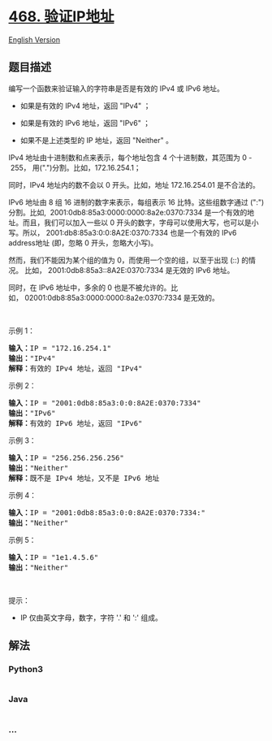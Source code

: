 * [[https://leetcode-cn.com/problems/validate-ip-address][468.
验证IP地址]]
  :PROPERTIES:
  :CUSTOM_ID: 验证ip地址
  :END:
[[./solution/0400-0499/0468.Validate IP Address/README_EN.org][English
Version]]

** 题目描述
   :PROPERTIES:
   :CUSTOM_ID: 题目描述
   :END:

#+begin_html
  <!-- 这里写题目描述 -->
#+end_html

#+begin_html
  <p>
#+end_html

编写一个函数来验证输入的字符串是否是有效的 IPv4 或 IPv6 地址。

#+begin_html
  </p>
#+end_html

#+begin_html
  <ul>
#+end_html

#+begin_html
  <li>
#+end_html

如果是有效的 IPv4 地址，返回 "IPv4" ；

#+begin_html
  </li>
#+end_html

#+begin_html
  <li>
#+end_html

如果是有效的 IPv6 地址，返回 "IPv6" ；

#+begin_html
  </li>
#+end_html

#+begin_html
  <li>
#+end_html

如果不是上述类型的 IP 地址，返回 "Neither" 。

#+begin_html
  </li>
#+end_html

#+begin_html
  </ul>
#+end_html

#+begin_html
  <p>
#+end_html

IPv4 地址由十进制数和点来表示，每个地址包含 4 个十进制数，其范围为 0
- 255， 用(".")分割。比如，172.16.254.1；

#+begin_html
  </p>
#+end_html

#+begin_html
  <p>
#+end_html

同时，IPv4 地址内的数不会以 0 开头。比如，地址 172.16.254.01
是不合法的。

#+begin_html
  </p>
#+end_html

#+begin_html
  <p>
#+end_html

IPv6 地址由 8 组 16 进制的数字来表示，每组表示 16 比特。这些组数字通过
(":")分割。比如,  2001:0db8:85a3:0000:0000:8a2e:0370:7334
是一个有效的地址。而且，我们可以加入一些以 0
开头的数字，字母可以使用大写，也可以是小写。所以， 2001:db8:85a3:0:0:8A2E:0370:7334
也是一个有效的 IPv6 address地址 (即，忽略 0 开头，忽略大小写)。

#+begin_html
  </p>
#+end_html

#+begin_html
  <p>
#+end_html

然而，我们不能因为某个组的值为 0，而使用一个空的组，以至于出现 (::)
的情况。 比如， 2001:0db8:85a3::8A2E:0370:7334 是无效的 IPv6 地址。

#+begin_html
  </p>
#+end_html

#+begin_html
  <p>
#+end_html

同时，在 IPv6 地址中，多余的 0
也是不被允许的。比如， 02001:0db8:85a3:0000:0000:8a2e:0370:7334
是无效的。

#+begin_html
  </p>
#+end_html

#+begin_html
  <p>
#+end_html

 

#+begin_html
  </p>
#+end_html

#+begin_html
  <p>
#+end_html

示例 1：

#+begin_html
  </p>
#+end_html

#+begin_html
  <pre><strong>输入：</strong>IP = &quot;172.16.254.1&quot;
  <strong>输出：</strong>&quot;IPv4&quot;
  <strong>解释：</strong>有效的 IPv4 地址，返回 &quot;IPv4&quot;
  </pre>
#+end_html

#+begin_html
  <p>
#+end_html

示例 2：

#+begin_html
  </p>
#+end_html

#+begin_html
  <pre><strong>输入：</strong>IP = &quot;2001:0db8:85a3:0:0:8A2E:0370:7334&quot;
  <strong>输出：</strong>&quot;IPv6&quot;
  <strong>解释：</strong>有效的 IPv6 地址，返回 &quot;IPv6&quot;
  </pre>
#+end_html

#+begin_html
  <p>
#+end_html

示例 3：

#+begin_html
  </p>
#+end_html

#+begin_html
  <pre><strong>输入：</strong>IP = &quot;256.256.256.256&quot;
  <strong>输出：</strong>&quot;Neither&quot;
  <strong>解释：</strong>既不是 IPv4 地址，又不是 IPv6 地址
  </pre>
#+end_html

#+begin_html
  <p>
#+end_html

示例 4：

#+begin_html
  </p>
#+end_html

#+begin_html
  <pre><strong>输入：</strong>IP = &quot;2001:0db8:85a3:0:0:8A2E:0370:7334:&quot;
  <strong>输出：</strong>&quot;Neither&quot;
  </pre>
#+end_html

#+begin_html
  <p>
#+end_html

示例 5：

#+begin_html
  </p>
#+end_html

#+begin_html
  <pre><strong>输入：</strong>IP = &quot;1e1.4.5.6&quot;
  <strong>输出：</strong>&quot;Neither&quot;
  </pre>
#+end_html

#+begin_html
  <p>
#+end_html

 

#+begin_html
  </p>
#+end_html

#+begin_html
  <p>
#+end_html

提示：

#+begin_html
  </p>
#+end_html

#+begin_html
  <ul>
#+end_html

#+begin_html
  <li>
#+end_html

IP 仅由英文字母，数字，字符 '.' 和 ':' 组成。

#+begin_html
  </li>
#+end_html

#+begin_html
  </ul>
#+end_html

** 解法
   :PROPERTIES:
   :CUSTOM_ID: 解法
   :END:

#+begin_html
  <!-- 这里可写通用的实现逻辑 -->
#+end_html

#+begin_html
  <!-- tabs:start -->
#+end_html

*** *Python3*
    :PROPERTIES:
    :CUSTOM_ID: python3
    :END:

#+begin_html
  <!-- 这里可写当前语言的特殊实现逻辑 -->
#+end_html

#+begin_src python
#+end_src

*** *Java*
    :PROPERTIES:
    :CUSTOM_ID: java
    :END:

#+begin_html
  <!-- 这里可写当前语言的特殊实现逻辑 -->
#+end_html

#+begin_src java
#+end_src

*** *...*
    :PROPERTIES:
    :CUSTOM_ID: section
    :END:
#+begin_example
#+end_example

#+begin_html
  <!-- tabs:end -->
#+end_html
